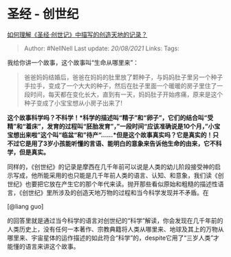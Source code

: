 * 圣经 - 创世纪
  :PROPERTIES:
  :CUSTOM_ID: 圣经---创世纪
  :END:

[[https://www.zhihu.com/question/20631058/answer/392718831][如何理解《圣经·创世记》中描写的创造天地的记录？]]

#+BEGIN_QUOTE
  Author: #NellNell Last update: /20/08/2021/ Links: Tags:
#+END_QUOTE

我给你讲一个故事，这个故事叫“生命从哪里来”：

#+BEGIN_QUOTE
  爸爸妈妈结婚后，爸爸在妈妈的肚里放了颗种子，与妈妈肚子里另一个种子手拉手，变成了一个大大的种子，然后在肚子里面一个暖暖的房子里住了一段时间，每天都在变化长大，直到有一天，妈妈肚子开始疼痛，原来是这个种子变成了小宝宝想从小房子出来了!
#+END_QUOTE

*这个故事科学吗？不科学！*科学的描述叫“精子”和“卵子”，它们的结合叫“受精”和“着床”，发育的过程叫“胚胎发育”，”一段时间“应该准确说是10个月，”小宝宝想出来啦”这个叫“临盆“和”待产“......*但是这个故事真实吗？它是真实的！只不过它是用了3岁小孩能听懂的言语、能明白的意象来告诉他生命的由来，它不科学，但是真实。*

同样的，《创世纪》的记录是摩西在几千年前可以说是人类的幼儿阶段接受神的启示写成，他所能采用的也只能是几千年前人类的语言、认知、和意象，我们读《创世纪》也要把它放在产生它的那个年代来读。抛开那些看似原始和粗糙的描述性语言，《创世纪》里所涉及的创造天地万物的过程和当今科学发现并不矛盾。在

[@liang guo]

的回答里就是通过当今科学的语言对创世纪的“科学”解读，你会发现在几千年前的人类历史上，没有任何一本著作、宗教典籍将人类从哪里来、地球及其上的万物从哪里来、宇宙星体的运作描述的如此符合“科学”的，despite它用了“三岁人类”才能懂的语言来讲这个故事。
